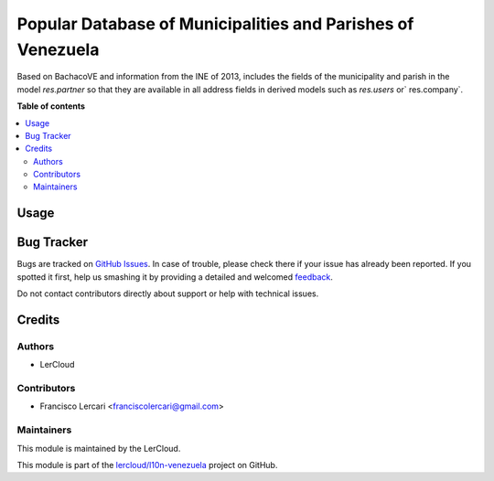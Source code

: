 ============================================================
Popular Database of Municipalities and Parishes of Venezuela
============================================================

.. !!!!!!!!!!!!!!!!!!!!!!!!!!!!!!!!!!!!!!!!!!!!!!!!!!!!
   !! This file is generated by oca-gen-addon-readme !!
   !! changes will be overwritten.                   !!
   !!!!!!!!!!!!!!!!!!!!!!!!!!!!!!!!!!!!!!!!!!!!!!!!!!!!

.. |badge1| image:: https://img.shields.io/badge/maturity-Beta-yellow.png
    :target: https://odoo-community.org/page/development-status
    :alt: Beta
.. |badge2| image:: https://img.shields.io/badge/licence-AGPL--3-blue.png
    :target: http://www.gnu.org/licenses/agpl-3.0-standalone.html
    :alt: License: AGPL-3

|badge1| |badge2|

Based on BachacoVE and information from the INE of 2013, includes the fields of the municipality and parish in the model
`res.partner` so that they are available in all address fields in derived models such as
`res.users` or` res.company`.

**Table of contents**

.. contents::
   :local:

Usage
=====


Bug Tracker
===========

Bugs are tracked on `GitHub Issues <https://github.com/lercloud/l10n-venezuela/issues>`_.
In case of trouble, please check there if your issue has already been reported.
If you spotted it first, help us smashing it by providing a detailed and welcomed
`feedback <https://github.com/lercloud/l10n-venezuela/issues/new?body=module:%20l10n_ve_dpt%0Aversion:%2013.0%0A%0A**Steps%20to%20reproduce**%0A-%20...%0A%0A**Current%20behavior**%0A%0A**Expected%20behavior**>`_.

Do not contact contributors directly about support or help with technical issues.

Credits
=======

Authors
~~~~~~~

* LerCloud

Contributors
~~~~~~~~~~~~

* Francisco Lercari <franciscolercari@gmail.com>

Maintainers
~~~~~~~~~~~

This module is maintained by the LerCloud.

.. image:: https://lercloud.com/web/image/website/1/logo/LerCloud?unique=2d9b481
   :alt: LerCloud
   :target: https://lercloud.com


This module is part of the `lercloud/l10n-venezuela <https://github.com/lercloud/l10n-venezuela/tree/13.0/l10n_ve_dpt>`_ project on GitHub.
